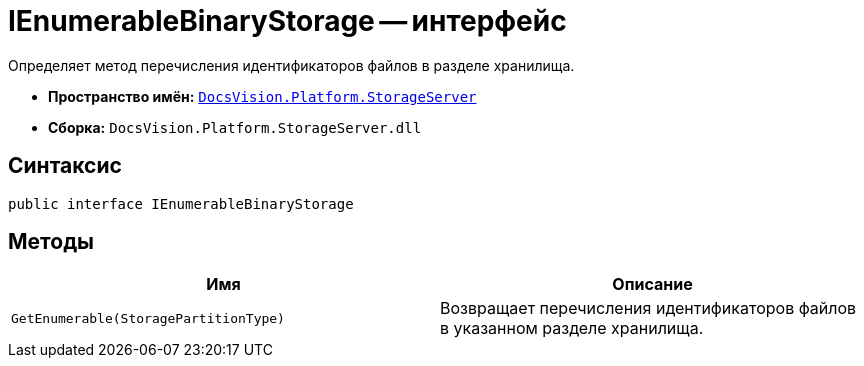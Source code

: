 = IEnumerableBinaryStorage -- интерфейс

Определяет метод перечисления идентификаторов файлов в разделе хранилища.

* *Пространство имён:* `xref:StorageServer_NS.adoc[DocsVision.Platform.StorageServer]`
* *Сборка:* `DocsVision.Platform.StorageServer.dll`

== Синтаксис

[source,csharp]
----
public interface IEnumerableBinaryStorage
----

== Методы

[cols=",",options="header"]
|===
|Имя |Описание
|`GetEnumerable(StoragePartitionType)` |Возвращает перечисления идентификаторов файлов в указанном разделе хранилища.
|===

